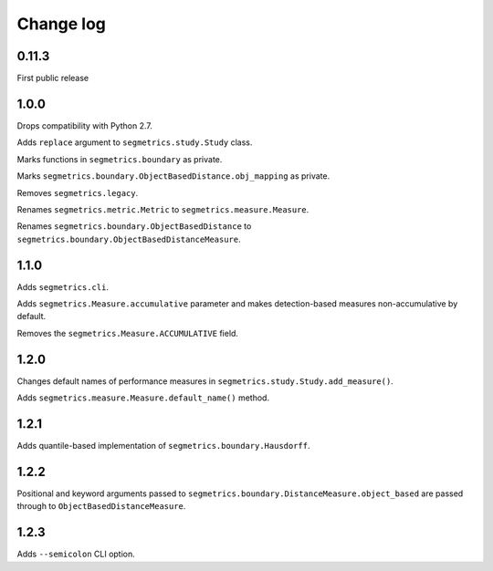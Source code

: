 Change log
==========

0.11.3
------

First public release

1.0.0
-----

Drops compatibility with Python 2.7.

Adds ``replace`` argument to ``segmetrics.study.Study`` class.

Marks functions in ``segmetrics.boundary`` as private.

Marks ``segmetrics.boundary.ObjectBasedDistance.obj_mapping`` as private.

Removes ``segmetrics.legacy``.

Renames ``segmetrics.metric.Metric`` to ``segmetrics.measure.Measure``.

Renames ``segmetrics.boundary.ObjectBasedDistance`` to ``segmetrics.boundary.ObjectBasedDistanceMeasure``.

1.1.0
-----

Adds ``segmetrics.cli``.

Adds ``segmetrics.Measure.accumulative`` parameter and makes detection-based measures non-accumulative by default.

Removes the ``segmetrics.Measure.ACCUMULATIVE`` field.

1.2.0
-----

Changes default names of performance measures in ``segmetrics.study.Study.add_measure()``.

Adds ``segmetrics.measure.Measure.default_name()`` method.

1.2.1
-----

Adds quantile-based implementation of ``segmetrics.boundary.Hausdorff``.

1.2.2
-----

Positional and keyword arguments passed to ``segmetrics.boundary.DistanceMeasure.object_based`` are passed through to ``ObjectBasedDistanceMeasure``.

1.2.3
-----

Adds ``--semicolon`` CLI option.

